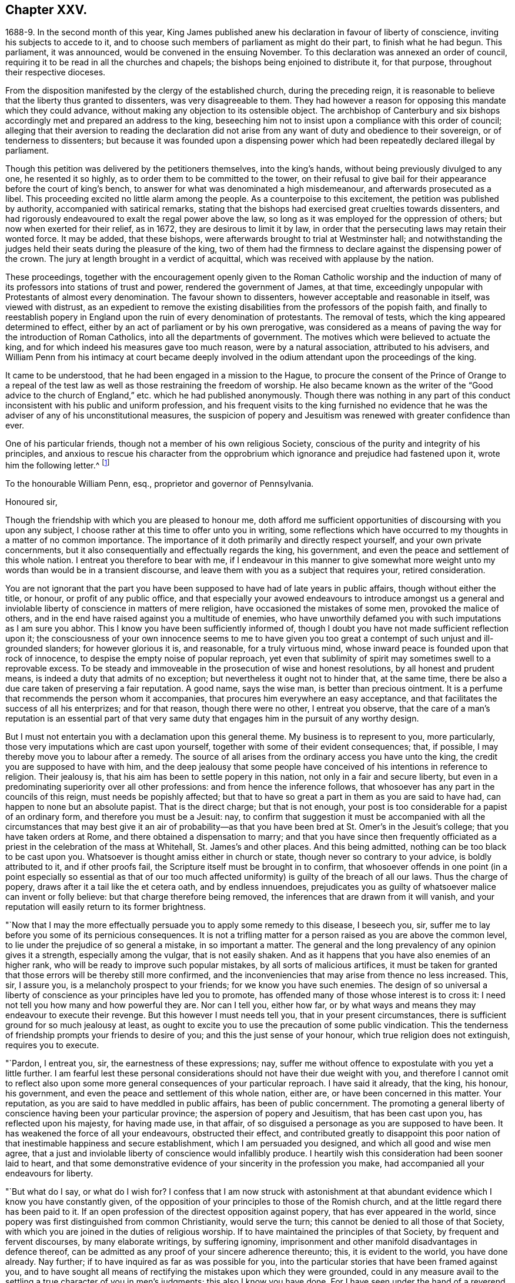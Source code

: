 == Chapter XXV.

1688-9. In the second month of this year,
King James published anew his declaration in favour of liberty of conscience,
inviting his subjects to accede to it,
and to choose such members of parliament as might do their part,
to finish what he had begun.
This parliament, it was announced, would be convened in the ensuing November.
To this declaration was annexed an order of council,
requiring it to be read in all the churches and chapels;
the bishops being enjoined to distribute it, for that purpose,
throughout their respective dioceses.

From the disposition manifested by the clergy of the established church,
during the preceding reign,
it is reasonable to believe that the liberty thus granted to dissenters,
was very disagreeable to them.
They had however a reason for opposing this mandate which they could advance,
without making any objection to its ostensible object.
The archbishop of Canterbury and six bishops accordingly
met and prepared an address to the king,
beseeching him not to insist upon a compliance with this order of council;
alleging that their aversion to reading the declaration did not
arise from any want of duty and obedience to their sovereign,
or of tenderness to dissenters;
but because it was founded upon a dispensing power which
had been repeatedly declared illegal by parliament.

Though this petition was delivered by the petitioners themselves, into the king`'s hands,
without being previously divulged to any one, he resented it so highly,
as to order them to be committed to the tower,
on their refusal to give bail for their appearance before the court of king`'s bench,
to answer for what was denominated a high misdemeanour,
and afterwards prosecuted as a libel.
This proceeding excited no little alarm among the people.
As a counterpoise to this excitement, the petition was published by authority,
accompanied with satirical remarks,
stating that the bishops had exercised great cruelties towards dissenters,
and had rigorously endeavoured to exalt the regal power above the law,
so long as it was employed for the oppression of others;
but now when exerted for their relief, as in 1672, they are desirous to limit it by law,
in order that the persecuting laws may retain their wonted force.
It may be added, that these bishops,
were afterwards brought to trial at Westminster hall;
and notwithstanding the judges held their seats during the pleasure of the king,
two of them had the firmness to declare against the dispensing power of the crown.
The jury at length brought in a verdict of acquittal,
which was received with applause by the nation.

These proceedings,
together with the encouragement openly given to the Roman Catholic worship and
the induction of many of its professors into stations of trust and power,
rendered the government of James, at that time,
exceedingly unpopular with Protestants of almost every denomination.
The favour shown to dissenters, however acceptable and reasonable in itself,
was viewed with distrust,
as an expedient to remove the existing disabilities
from the professors of the popish faith,
and finally to reestablish popery in England upon
the ruin of every denomination of protestants.
The removal of tests, which the king appeared determined to effect,
either by an act of parliament or by his own prerogative,
was considered as a means of paving the way for the introduction of Roman Catholics,
into all the departments of government.
The motives which were believed to actuate the king,
and for which indeed his measures gave too much reason, were by a natural association,
attributed to his advisers,
and William Penn from his intimacy at court became deeply involved
in the odium attendant upon the proceedings of the king.

It came to be understood, that he had been engaged in a mission to the Hague,
to procure the consent of the Prince of Orange to a repeal of the
test law as well as those restraining the freedom of worship.
He also became known as the writer of the "`Good advice to the
church of England,`" etc. which he had published anonymously.
Though there was nothing in any part of this conduct
inconsistent with his public and uniform profession,
and his frequent visits to the king furnished no evidence that
he was the adviser of any of his unconstitutional measures,
the suspicion of popery and Jesuitism was renewed with greater confidence than ever.

One of his particular friends, though not a member of his own religious Society,
conscious of the purity and integrity of his principles,
and anxious to rescue his character from the opprobrium
which ignorance and prejudice had fastened upon it,
wrote him the following letter.^
footnote:[The writer was secretary to the lords commission for trade and plantations.]

To the honourable William Penn, esq., proprietor and governor of Pennsylvania.

Honoured sir,

Though the friendship with which you are pleased to honour me,
doth afford me sufficient opportunities of discoursing with you upon any subject,
I choose rather at this time to offer unto you in writing,
some reflections which have occurred to my thoughts in a matter of no common importance.
The importance of it doth primarily and directly respect yourself,
and your own private concernments,
but it also consequentially and effectually regards the king, his government,
and even the peace and settlement of this whole nation.
I entreat you therefore to bear with me,
if I endeavour in this manner to give somewhat more weight
unto my words than would be in a transient discourse,
and leave them with you as a subject that requires your, retired consideration.

You are not ignorant that the part you have been
supposed to have had of late years in public affairs,
though without either the title, or honour, or profit of any public office,
and that especially your avowed endeavours to introduce amongst us a general
and inviolable liberty of conscience in matters of mere religion,
have occasioned the mistakes of some men, provoked the malice of others,
and in the end have raised against you a multitude of enemies,
who have unworthily defamed you with such imputations as I am sure you abhor.
This I know you have been sufficiently informed of,
though I doubt you have not made sufficient reflection upon it;
the consciousness of your own innocence seems to me to have given
you too great a contempt of such unjust and ill-grounded slanders;
for however glorious it is, and reasonable, for a truly virtuous mind,
whose inward peace is founded upon that rock of innocence,
to despise the empty noise of popular reproach,
yet even that sublimity of spirit may sometimes swell to a reprovable excess.
To be steady and immoveable in the prosecution of wise and honest resolutions,
by all honest and prudent means, is indeed a duty that admits of no exception;
but nevertheless it ought not to hinder that, at the same time,
there be also a due care taken of preserving a fair reputation.
A good name, says the wise man, is better than precious ointment.
It is a perfume that recommends the person whom it accompanies,
that procures him everywhere an easy acceptance,
and that facilitates the success of all his enterprizes; and for that reason,
though there were no other, I entreat you observe,
that the care of a man`'s reputation is an essential part of that
very same duty that engages him in the pursuit of any worthy design.

But I must not entertain you with a declamation upon this general theme.
My business is to represent to you, more particularly,
those very imputations which are cast upon yourself,
together with some of their evident consequences; that, if possible,
I may thereby move you to labour after a remedy.
The source of all arises from the ordinary access you have unto the king,
the credit you are supposed to have with him,
and the deep jealousy that some people have conceived
of his intentions in reference to religion.
Their jealousy is, that his aim has been to settle popery in this nation,
not only in a fair and secure liberty,
but even in a predominating superiority over all other professions:
and from hence the inference follows,
that whosoever has any part in the councils of this reign,
must needs be popishly affected;
but that to have so great a part in them as you are said to have had,
can happen to none but an absolute papist.
That is the direct charge; but that is not enough,
your post is too considerable for a papist of an ordinary form,
and therefore you must be a Jesuit: nay,
to confirm that suggestion it must be accompanied with all the
circumstances that may best give it an air of probability--as that
you have been bred at St. Omer`'s in the Jesuit`'s college;
that you have taken orders at Rome, and there obtained a dispensation to marry;
and that you have since then frequently officiated as a
priest in the celebration of the mass at Whitehall,
St. James`'s and other places.
And this being admitted, nothing can be too black to be cast upon you.
Whatsoever is thought amiss either in church or state,
though never so contrary to your advice, is boldly attributed to it,
and if other proofs fail, the Scripture itself must be brought in to confirm,
that whosoever offends in one point (in a point especially so essential as that
of our too much affected uniformity) is guilty of the breach of all our laws.
Thus the charge of popery, draws after it a tail like the et cetera oath,
and by endless innuendoes,
prejudicates you as guilty of whatsoever malice can invent or folly believe:
but that charge therefore being removed,
the inferences that are drawn from it will vanish,
and your reputation will easily return to its former brightness.

"`Now that I may the more effectually persuade you to apply some remedy to this disease,
I beseech you, sir, suffer me to lay before you some of its pernicious consequences.
It is not a trifling matter for a person raised as you are above the common level,
to lie under the prejudice of so general a mistake, in so important a matter.
The general and the long prevalency of any opinion gives it a strength,
especially among the vulgar, that is not easily shaken.
And as it happens that you have also enemies of an higher rank,
who will be ready to improve such popular mistakes, by all sorts of malicious artifices,
it must be taken for granted that those errors will be thereby still more confirmed,
and the inconveniencies that may arise from thence no less increased.
This, sir, I assure you, is a melancholy prospect to your friends;
for we know you have such enemies.
The design of so universal a liberty of conscience
as your principles have led you to promote,
has offended many of those whose interest is to cross it:
I need not tell you how many and how powerful they are.
Nor can I tell you, either how far,
or by what ways and means they may endeavour to execute their revenge.
But this however I must needs tell you, that in your present circumstances,
there is sufficient ground for so much jealousy at least,
as ought to excite you to use the precaution of some public vindication.
This the tenderness of friendship prompts your friends to desire of you;
and this the just sense of your honour, which true religion does not extinguish,
requires you to execute.

"`Pardon, I entreat you, sir, the earnestness of these expressions; nay,
suffer me without offence to expostulate with you yet a little further.
I am fearful lest these personal considerations should
not have their due weight with you,
and therefore I cannot omit to reflect also upon some more
general consequences of your particular reproach.
I have said it already, that the king, his honour, his government,
and even the peace and settlement of this whole nation, either are,
or have been concerned in this matter.
Your reputation, as you are said to have meddled in public affairs,
has been of public concernment.
The promoting a general liberty of conscience having been your particular province;
the aspersion of popery and Jesuitism, that has been cast upon you,
has reflected upon his majesty, for having made use, in that affair,
of so disguised a personage as you are supposed to have been.
It has weakened the force of all your endeavours, obstructed their effect,
and contributed greatly to disappoint this poor nation
of that inestimable happiness and secure establishment,
which I am persuaded you designed, and which all good and wise men agree,
that a just and inviolable liberty of conscience would infallibly produce.
I heartily wish this consideration had been sooner laid to heart,
and that some demonstrative evidence of your sincerity in the profession you make,
had accompanied all your endeavours for liberty.

"`But what do I say, or what do I wish for?
I confess that I am now struck with astonishment at that
abundant evidence which I know you have constantly given,
of the opposition of your principles to those of the Romish church,
and at the little regard there has been paid to it.
If an open profession of the directest opposition against popery,
that has ever appeared in the world,
since popery was first distinguished from common Christianity, would serve the turn;
this cannot be denied to all those of that Society,
with which you are joined in the duties of religious worship.
If to have maintained the principles of that Society, by frequent and fervent discourses,
by many elaborate writings, by suffering ignominy,
imprisonment and other manifold disadvantages in defence thereof,
can be admitted as any proof of your sincere adherence thereunto; this,
it is evident to the world, you have done already.
Nay further; if to have inquired as far as was possible for you,
into the particular stories that have been framed against you,
and to have sought all means of rectifying the mistakes upon which they were grounded,
could in any measure avail to the settling a true character of you in men`'s judgments;
this also I know you have done.
For I have seen under the hand of a reverend dean^
footnote:[Dr. Tillotson.]
of our English church,
a full acknowledgment of satisfaction received from you
in a suspicion he had entertained upon one of those stories,
and to which his report had procured too great credit.
And though I know you are averse to the publishing
of his letter without his express leave,
and perhaps may not now think fit to ask it;
yet I am so thoroughly assured of his sincerity and candour,
that I cannot doubt but he has already vindicated you in that matter, and will,
according to his promise, be still ready to do it upon all occasions.
Nay, I have seen also your justification from another calumny of common fame,
about your having kidnapped one who had been formerly a monk,
out of your American province, to deliver him here into the hands of his enemies; I say,
I have seen your justification from that story under that person`'s own hand.
And his return to Pennsylvania, where he now resides,
may be an irrefragable confutation of it,
to any that will take the pains to inquire thereinto.

Really it afflicts me very much to consider that all this does not suffice.
If I had not that particular respect for you which I sincerely profess;
yet I could not but be much affected,
that any man who had deservedly acquired so fair a reputation as you have formerly had,
whose integrity and veracity had always been reputed spotless,
and whose charity had been continually exercised in serving others,
at the dear expense of his time, his strength and his estate,
without any other recompense than what results from the consciousness of doing good;
I say, I could not but be much affected,
to see any such person fall innocently and undeservedly
under such unjust reproaches as you have done.
It is an hard case, and I think no man that has any bowels of humanity,
can reflect upon it without great relentings.

Since, therefore, it is so, and that something remains yet to be done,
something more express, and especially more public,
than has yet been done for your vindication, I beg of you, dear sir,
by all the tender efficacy that friendship, either mine,
or that of your friends and relations together, can have upon you;
by the due regard which humanity and even Christianity obliges you to have to your reputation;
by the duty you owe unto the king by your love to the land of your nativity;
and by the cause of universal religion and eternal truth,
let not the scandal of insincerity, that I have hinted at, lie any longer upon you;
but let the sense of all these obligations persuade
you to gratify your friends and relations,
and to serve your king, your country and your religion,
by such a public vindication of your honour, as your own prudence upon these suggestions,
will now show you to be most necessary and most expedient.
I am, with unfeigned and most respectful affection,

Honoured sir, Your most humble and most Obedient servant.

"`London, October the 20th, 1688.`"

This letter drew from William Penn the following reply:

Worthy friend,

It is now above twenty years, I thank God,
that I have not been very solicitous what the world thought of me.
For since I have had the knowledge of religion from a principle in myself,
the first and main point with me has been, to approve myself in the sight of God,
through patience and well-doing.
So that the world has not had weight enough with me,
to suffer its good opinion to raise me, or its ill opinion to deject me.
And if that had been the only motive or consideration,
and not the desire of a good friend in the name of many others,
I had been as silent to thy letter,
as I use to be to the idle and malicious shams of the times.
But as the laws of friendship are sacred, with those that value that relation,
so I confess this to be a principal one with me,
not to deny a friend the satisfaction he desires,
when it may be done without offence to a good conscience.

The business chiefly insisted upon, is my popery, and endeavours to promote it.
I do say then, and that with all sincerity, That I am not only no Jesuit, but no papist.
And which is more, I never had any temptation upon me to be it,
either from doubts in my own mind about the way I profess,
or from the discourses or writings of any of that religion.
And in the presence of Almighty God, I do declare, that the king did never once,
directly or indirectly, attack me, or tempt me upon that subject,
the many years that I have had the advantage of a free access to him; so unjust,
as well as sordidly false, are all those stories of the town.

The only reason that I can apprehend, they have to repute me a Roman Catholic, is,
my frequent going to Whitehall,
a place no more forbid to me than to the rest of the world, who yet, it seems,
find much fairer quarter.
I have almost continually had one business or other there for our Friends,
whom I ever served with a steady solicitation, through all times,
since I was of their communion.
I had also a great many personal good offices to do,
upon a principle of charity for people of all persuasions,
thinking it a duty to improve the little interest
I had for the good of those that needed it,
especially the poor.
I might add something of my own affairs too, though I must own, if I may without vanity,
that they have ever had the least share of my thoughts or pains,
or else they would not have still depended as they yet do.

But because some people are so unjust, as to render instances of my popery,
or rather hypocrisy, for so it would be in me,
it is fit I contradict them as particularly as they accuse me.
I say then solemnly, that I am so far from having been bred at St. Omer`'s,
and having received orders at Rome, that I never was at either place,
nor do I know any body there;
nor had I ever a correspondence with any body in those places,
which is another story invented against me.
And as for my officiating in the king`'s chapel, or any other, it is so ridiculous,
as well as untrue, that besides that nobody can do it but a priest,
and that I have been married to a woman of some condition above sixteen years,
which no priest can be, by any dispensation whatever;
I have not so much as looked into any chapel of the
Roman religion and consequently not the king`'s,
though a common curiosity warrants it daily to people of all persuasions.

And once for all, I do say, That I am a Protestant dissenter, and to that degree such,
that I challenge the most celebrated Protestant of the English church or any other,
on that head, be he layman or clergyman, in public or in private.
For I would have such people know,
it is not impossible for a true Protestant dissenter to be dutiful,
thankful and serviceable to the king, though he be of the Roman Catholic communion.
We hold not our property or protection from him by our persuasion,
and therefore his persuasion should not be the measure of our allegiance.
I am sorry to see so many who seem fond of the reformed religion,
by their disaffection to him, recommend it so illy.
Whatever practices of Roman Catholics we might reasonably object against,
and no doubt but such there are,
yet he has disclaimed and reprehended those ill things
by his declared opinion against persecution;
by the ease in which he actually indulges all dissenters,
and by the confirmation he offers in parliament,
for the security of the Protestant religion and liberty of conscience.
And in his honour, as well as in my own defence, I am obliged in conscience to say,
that he has ever declared to me, it was his opinion, and on all occasions, when duke,
he never refused me the repeated proofs of it,
as often as I had any poor sufferers for conscience-sake to solicit his help for.

But some may be apt to say,
Why not any body else as well as I? Why must I have the preferable access to other dissenters,
if not a papist?
I answer, I know not that it is so.
But this I know, that I have made it my province and business;
I have followed and pressed it, I took it for my calling and station,
and have kept it above these sixteen years; and which is more,
if I may say it without vanity or reproach, wholly at my own charges too.
To this let me add the relation my father had to this king`'s service,
his particular favour in getting me released out of the tower of London in `'69,
my father`'s humble request to him upon his deathbed,
to protect me from the inconveniences and troubles my persuasion might expose me to,
and his friendly promise to do it, and exact performance of it,
from the moment I addressed myself to him.
I say, when all this is considered, any body that has the least pretence to good nature,
gratitude or generosity, must needs know how to interpret my access to the king.
Perhaps some will be ready to say, This is not all, nor is this yet a fault,
but that I have been an adviser in other matters disgustful to the kingdom,
and which tend to the overthrow of the Protestant
religion and the liberties of the people.
A likely thing indeed, that a Protestant dissenter, who from fifteen years old has been,
at times, a sufferer in his father`'s family, in the university, and by the government,
for being so, should design the destruction of the Protestant religion.
This is just as probable as it is true that I died a Jesuit six years ago in America.
Will men still suffer such stuff to pass upon them?
Is any thing more foolish as well as false, than that because I am often at Whitehall,
therefore I must be the author of all that is done there, that does not please abroad.
But supposing some such things to have been done, pray tell me,
if I am bound to oppose any thing that I am not called to do?
I never was a member of council, cabinet or committee,
where the affairs of the kingdom are transacted.
I have had no office or trust, and consequently, nothing can be said to be done by me,
nor for that reason,
could I lie under any test or obligation to discover my opinion of public acts of state,
and therefore neither can any such acts, nor my silence about them, in justice,
be made my crime.
Volunteers are blanks and cyphers in all governments.
And unless calling at Whitehall once a day, upon many occasions,
or my not being turned out of nothing, for that no office is,
be the evidence of my compliance in disagreeable things,
I know not what else can with any truth, be alleged against me.
However, one thing I know, that I have everywhere most religiously observed,
and endeavoured in conversation with persons of all ranks and opinions,
to allay heats and moderate extremities, even in the politics.
It is below me to be more particular, but I am sure it has been my endeavour,
that if we could not all meet upon a religious bottom,
at least we might upon a civil one, the good of England;
which is the common interest of king and people.
That he might be great by justice, and we free by obedience;
distinguishing rightly on the one hand, between duty and slavery; and on the other,
between liberty and licentiousness.

But, alas!
I am not without my apprehensions of the cause of this behaviour towards me,
and in this I perceive we agree;
I mean my constant zeal for an impartial liberty of conscience.
But if that be it, the cause is too good to be in pain about.
I ever understood that to be the natural right of all men;
and that he that had a religion without it, his religion was none of his own.
For what is not the religion of a man`'s choice, is the religion of him that imposes it.
So that liberty of conscience is the first step to have a religion.
This is no new opinion with me.
I have written many apologies within the last twenty years to defend it,
and that impartially.
Yet I have as constantly declared, that bounds ought to be set to this freedom,
and that morality was the best; and that as often as that was violated,
under a pretence of conscience, it was fit the civil power should take place.
Nor did I ever once think of promoting any sort of
civil liberty of conscience for any body,
which did not preserve the common Protestancy of
the kingdom and the ancient rights of the government.
For to say truth, the one cannot be maintained without the other.

Upon the whole matter, I must say, I love England; I ever did so;
and that I am not in her debt.
I never valued time, money nor kindred, to serve her and do her good.
No party could ever bias me to her prejudice,
nor any personal interest oblige me in her wrong.
For I always abhorred discounting private favours at the public cost.

Would I have made my market of the fears and jealousies of people,
when this king came to the crown, I had put twenty thousand pounds into my pocket,
and an hundred thousand into my province.
For mighty numbers of people were then upon the wing.
But I waved it all, hoped for better times;
expected the effects of the king`'s word for liberty of conscience, and happiness by it.
And till I saw my friends, with the kingdom, delivered from the legal bondage,
which penal laws for religion had subjected them to,
I could with no satisfaction think of leaving England;
though much to my prejudice beyond sea, and at my great expense here;
having in all this time, never had either office or pension;
and always refusing the rewards or gratuities of those I have been able to oblige.

If therefore an universal charity, if the asserting an impartial liberty of conscience,
if doing to others as one would be done by,
and an open avowing and steady practising of these things, in all times, to all parties,
will justly lay a man under the reflection of being a Jesuit or papist, of any rank,
I must not only submit to the character but embrace it too; and I care not who knows,
that I can wear it with more pleasure,
than it is possible for them with any justice to give it me.
For these are corner-stones and principles with me;
and I am scandalized at all buildings that have them not for their foundation.
For religion itself is an empty name without them, a whited wall, a painted sepulchre,
no life or virtue to the soul; no good or example to one`'s neighbour.
Let us not flatter ourselves; we can never be the better for our religion,
if our neighbour be the worse for it.
Our fault is, we are apt to be mighty hot upon speculative errors,
and break all bounds in our resentments; but we let practical ones pass without remark,
if not without repentance.
As if a mistake about an obscure proposition of faith,
were a greater evil than the breach of an undoubted precept.
Such a religion the devils themselves are not without;
for they have both faith and knowledge, but their faith doth not work by love,
nor their knowledge by obedience.
And if this be their judgment, can it be our blessing?
Let us not then think religion a litigious thing;
or that Christ came only to make us good disputants,
but that he came also to make us good livers.
Sincerity goes further than capacity.
It is charity that deservedly excels in the Christian religion; and happy would it be,
if where unity ends, charity did begin, instead of envy and railing,
that almost ever follow.
It appears to me to be the way that God has found
out and appointed to moderate our differences,
and make them at least harmless to society; and therefore I confess,
I dare not aggravate them to wrath and blood.
Our disagreement lies in our apprehension or belief of things;
and if the common enemy of mankind had not the governing of our affections and passions,
that disagreement would not prove such a canker as it is, to love and peace,
in civil societies.

He that suffers his difference with his neighbour about the other world,
to carry him beyond the line of moderation in this, is the worse for his opinion,
even though it be true.
It is too little considered by Christians,
that men may hold the truth in unrighteousness; that they may be orthodox,
and not know what spirit they are of; so were the apostles of our Lord;
they believed in him, yet let a false zeal do violence to their judgment,
and their unwarrantable heat contradict the great end of their Saviour`'s coming, love.

Men may be angry for God`'s sake, and kill people too.
Christ said it, and too many have practised it.
But what sort of Christians must they be, I pray, that can hate in his name, who bids us,
love; and kill for his sake, that forbids killing; and commands love, even to enemies?
"`Let not men or parties think to shift it off from themselves.
It is not this principle, or that form, to which so great a defection is owing,
but a degeneracy of mind from God.
Christianity is not at heart, no fear of God in the inward parts.
No awe of his Divine omnipresence.
Self prevails and breaks out more or less, through all forms, but too plainly, (pride,
wrath, lust, avarice) so that though people say to God, Thy will be done,
they do their own; which shows them to be true heathens, under a mask of Christianity,
that believe without works, and repent without forsaking,
busy for forms and the temporal benefits of them, while true religion,
which is to visit the fatherless and the widow,
and to keep ourselves unspotted from the world, goes barefoot,
and like Lazarus is despised.
Yet this was the definition the Holy Ghost gave of religion before
synods and councils had the meddling with it and modelling of it.
In those days bowels were a good part of religion,
and that to the fatherless and widow at large.
We can hardly now extend them to those of our own way.
It was said by him that could not say amiss; Because iniquity abounds,
the love of many waxeth cold.
Whatsoever divides man`'s heart from God, separates it from his neighbour;
and he that loves self more than God, can never love his neighbour as himself.
For, as the apostle said, if we do not love him whom we have seen,
how can we love God whom we have not seen?

O that we could see some men as eager to turn people to God, as they are to blow them up,
and set them against one another.
But indeed those only can have that pure and pious zeal,
who are themselves turned to God, and have tasted the sweetness of that conversion,
which is to power, not form; to godliness, not gain.
Such as those bend their thoughts and pains to appease,
not increase heats and animosities, to exhort people to look at home,
sweep their own houses, and weed their own gardens.
And in no age or time was there more need to set men at work in their own hearts,
than this we live in, when so busy, wandering, licentious a spirit prevails.
For whatever some men may think, the disease of this kingdom is sin, impiety against God,
and want of charity to men.
And while this guilt is at our door, judgment cannot be far off.

"`Now this being the disease, I will briefly offer two things for the cure of it.
The first is, David`'s clean heart and right spirit, which he asked and had of God.
Without this we must be a chaos still; for the distemper is within; and our Lord said,
All evil comes from thence.
Set the inward man right, and the outward man cannot be wrong.
That is the helm that governs the human vessel.
And this nothing can do but an inward principle, the light and grace that came by Christ,
who the Scriptures tell us, enlightens every one, and hath appeared to all men.
It is preposterous to think, that he who made the world,
should show least care of the best part of it, our souls; no,
he that gave us an outward luminary for our bodies,
hath given us an inward one for our minds to act by.
We have it; and it is our condemnation that we do not love it and bring our deeds to it.
It is by this we see our sins, are made sensible of them, sorry for them,
and finally forsake them.
And he that thinks to go to heaven a nearer way, will, I fear, belate his soul,
and be irreparably mistaken.
There are but goats and sheep at last, whatever shapes we wear here.
Let us not therefore, dear friend, deceive ourselves.
Our souls are at stake, God will not be mocked, what we sow we must expect to reap.
There is no repentance in the grave; which shows, that if none there, then no where else.
To sum up this divinity of mine; it is the light of Jesus in our souls,
that gives us a true sight of ourselves, and that sight that leads us to repentance,
which repentance begets humility, and humility that true charity,
that covers a multitude of faults,
which I call God`'s expedient against man`'s infirmity.
The second remedy to our present distemper is this;
since all of all parties profess to believe in God, Christ, the Spirit and Scripture,
that the soul is immortal, that there are eternal rewards and punishments,
and that the virtuous shall receive the one, and the wicked suffer the other; I say,
since this is the common faith of Christendom,
let us all resolve in the strength of God to live up to what we agree in,
before we fall out so miserably about the rest in which we differ.
I am persuaded, the change and comfort which that pious course would bring us to,
would go very far to dispose our natures to compound easily for all the rest,
and we might hope yet to see happy days in poor England;
for there I would have so good a work begun.
And how it is possible for the eminent men of every religious persuasion,
especially the present ministers of the parishes of England,
to think of giving an account to God at the last day,
without using the utmost of their endeavours to moderate
the members of their respective communions,
towards those that differ from them, is a mystery to me.
But this I know and must lay it at their doors, I charge also my own soul with it,
God requires moderation and humility from us; for he is at hand,
who will not spare to judge our impatience, if we have no patience for one another.
The eternal God rebuke, I beseech him, the wrath of man,
and humble all under the sense of the evil of this day: and yet, unworthy as we are,
give us peace, for his holy name`'s sake.

It is now time to end this letter, and I will do it without saying any more than this.
Thou seest my defence against popular calumny;
thou seest what my thoughts are of our condition and the way to better it,
and thou seest my hearty and humble prayer to Almighty God, to incline us to be wise,
if it were but for our own sakes.
I shall only add,
that I am extremely sensible of the kindness and
justice intended me by my friends on this occasion,
and that I am for that and many more reasons,

Thy obliged and affectionate friend,

William Penn.

Teddington, October the 24th, 1688.

It must be admitted, that a more full,
clear and manly defence of his conduct and principles, than this letter contains,
could not have been written.
Whether it was then published, or retained among the friends of the receiver,
does not appear.
Nor do I find any account how far the suspicion of popery
was allayed by this unequivocal denial of it.
Certain it is, however, that his intimacy at court,
and acknowledged friendship for James,
subjected him to great inconvenience in the ensuing reign,
and that some writers of established reputation have given
to posterity an unfavourable representation of his conduct.
It will appear in the sequel that none of those charges
were supported by substantial or even probable evidence.

A few days after the date of William Penn`'s letter,
the Prince of Orange landed at Torbay,
and being joined by most of the leading men in the nation, King James fled into France,
and thus left the way open for the accession of the Prince and Princess of Orange.
A convention being called, they were declared King and Queen of England.

The effect of this change in the government was soon felt by William Penn;
for on the 10th of the tenth month, as he was walking in Whitehall,
he was sent for by the lords of the council, who were then sitting,
when he underwent an examination.
We have no account what charge, if any, was exhibited against him.^
footnote:[From what Clarkson has told us on the subject,
I should infer that this examination was based upon a suspicion that he was a papist,
or perhaps a Jesuit,
and had aided King James in his attempt to establish popery and arbitrary power.
But it is not clearly stated.]
In reply to some questions which were put to him,
he assured them that he had done nothing but what he could answer before God,
and all the princes in the world;
that he loved his country and the Protestant religion above his life,
and had never acted against either; that all he ever aimed at, in his public endeavours,
was no other than what the prince had declared for;
that King James was always his friend and his father`'s friend,
and in gratitude he was the king`'s friend; and did always, as much as in him lay,
influence him to his true interest.
Notwithstanding this manly and open declaration, and that nothing appeared against him,
he was required to give security for his appearance on the first day of next term,
which he did.
Upon his appearance in court he was continued on
the same security to the Easter term following.
On the last day of that term his case was brought before the court; when,
no charge of any kind appearing against him, he was publicly discharged.

The convention which placed William and Mary upon the throne of Great Britain,
having in the year 1689 been converted into a parliament,
proceeded to enact such laws as were judged requisite to secure the objects of the revolution.
A bill abolishing the test act was passed by the commons,
thus preparing the way for the admission of dissenting
Protestants into the offices of government.
But this bill was rejected by the house of lords.

The next measure in favour of dissenters was more successful.
A bill was introduced and passed into a law, usually styled the act of toleration.
By this act all dissenters were exempted from certain penalties,
provided they would take the oaths to government--and
as Friends could not conscientiously take an oath,
they were allowed the benefit of the act upon subscribing
a declaration of a prescribed form.
Dissenters were allowed to hold their meetings without molestation,
provided the doors were not bolted during the time.

From the works which William Penn had produced in defence of toleration,
and the clearness and force of his arguments,
we may safely consider him as one of the agents in the production of this great event.
The repeal of the penal laws will no doubt be attributed, by many,
to the growing liberality of the age.
But that liberality itself may be justly ascribed to the labours and sufferings
of those enlightened men whom that and the preceding ages produced;
among whom he and his friends held a conspicuous place.

During the time that William Penn was employed as we have seen in England,
the want of his presence in Pennsylvania was felt and lamented by the inhabitants there.
The burden of government had rested principally upon Thomas Lloyd,
a valuable member and minister of the Society of Friends;
but as he was desirous of being released from the
care and responsibility of his public station,
William Penn reluctantly granted his request, and nominated John Blackwell,
who was not a Friend, as his deputy.
Among the instructions, accompanying the commission sent to this officer,
I find the following: "`That the widow, orphan,
and absent may be particularly regarded in their rights;
for their cry will be loudest in all ears; but by absent,
I mean such as are so of necessity.`"
"`To have a special care that sheriffs and clerks of the peace impose not upon the people;
and that the magistrates live peaceably and soberly;
for I could not endure one loose or litigious person in authority.
Let them be men having some fear of God, and hating covetousness,
whatever be their persuasion: to employ others is to profane an ordinance of God.`"
"`Rule the meek meekly; and those that will not be ruled, rule with authority;
and God Almighty prosper all honest and prudent endeavours.`"

The appointment of Deputy-governor Blackwell did
not answer the expectations of the proprietary.
He did not harmonize with the inhabitants there;
and William Penn was induced in a short time to revoke his commission.
Although he expressed an apprehension that Friends were not altogether free from
blame in the controversies which arose between them and his deputy,
his letters were still expressive of his tender attachment to them,
and fervent desires for their temporal and spiritual welfare.
The inhabitants of the province being exempt from
the commotions which then agitated their native land,
were making rapid advances in the accumulation of estates;
and the watchful eye of William Penn did not fail to discover
the danger attendant upon the sudden increase of wealth.
In one of his letters written about this time,
he seriously admonished his friends in Pennsylvania to beware lest
the things of the world should occupy too much place in their minds;
"`For,`" says he "`it is a blessed state to enjoy and use the world,
in the dominion of his life and power, who has quickened us by his light and spirit.
In this stands all our peace and blessedness, that God be eyed in the first place;
that we set him continually before our eyes;
and that our eye be directed toward him in all things;
as the eye of a handmaid to her mistress;
that we may be able to say in truth and righteousness,
that we have none in heaven but him; nor on the earth besides him.`"

The year 1689 gave rise to Friends`' public school in Philadelphia;
which was incorporated in 1697 by a charter from William Penn`'s deputy.
This was subsequently confirmed, by a fresh charter from William Penn himself in 1701,
and a second in 1708.
By this charter the corporation was "`forever thereafter
to consist of fifteen discreet and religious persons,
of the people called Quakers, by the name of the Overseers of the Public School,
founded in Philadelphia, at the request, cost and charges of the people called Quakers.`"
A third and final one was granted in 1711, confirming the preceding charters,
and extending the privileges of the corporation.
Fifteen individuals were named in this charter,
several of whom are known to have been eminent for literary and scientific attainments,
as well as for religious worth.
Vacancies occurring in this body, are supplied by their own election.
By this charter the corporate title was changed to "`The Overseers of
the Public School founded by charter in the town and county of Philadelphia,
in Pennsylvania.`"

The design of this institution was not only to afford the
means of education in the common branches of learning,
in which the poor were taught gratuitously,
but to furnish an opportunity of instruction in the
higher departments of science and literature.

An extract from the preamble to this charter will show the design of its founders:--

"`Whereas, the prosperity and welfare of any people depend, in great measure,
upon the good education of youth,
and their early instruction in the principles of true religion and virtue,
and qualifying them to serve their country and themselves, by breeding them in reading,
writing and learning of languages, and useful arts and sciences, suitable to their sex,
age and degree; which cannot be effected in any manner,
so well as by erecting public schools for the purposes aforesaid; therefore,`" etc.

The first teacher of that seminary was George Keith,
who afterwards rendered himself so conspicuous by his opposition to Friends.
He was engaged upon terms, which at that time must have been deemed liberal,
yet he retained his station there only about a year.
The seminary thus commenced in the infancy of the colony,
has been maintained to the present time;
the corporation have now under their superintendence a number of flourishing schools.^
footnote:[Though this public school was instituted in 1689,
it is not to be inferred that the business of education was neglected until then.
On the contrary, it appears by a minute of council dated in 1683,
that a teacher was then engaged to instruct the youth in reading, writing and accounts.]
This early attention to the establishment of seminaries of learning,
is an ample refutation of the charge so frequently brought against the Society of Friends,
that they are opposed to the literary instruction of their youth.
The imputation itself, when it is seriously entertained,
arises from ignorance both of the conduct and opinions of Friends.
The instruction of youth in science and literature,
to qualify them for usefulness in civil and religious society,
has always been promoted in the Society.
George Fox encouraged the education of youth "`in
whatsoever things were useful and civil.`"
It is to the assumption of human literature as a qualification for the ministry,
that Friends object, not when confined to its legitimate objects.
The establishment of a printing press in the neighbourhood of Philadelphia,
within four years after the landing of William Penn,
may also be adduced as evidence that the new settlers, a large part of whom were Friends,
were not averse to the encouragement of literature.

